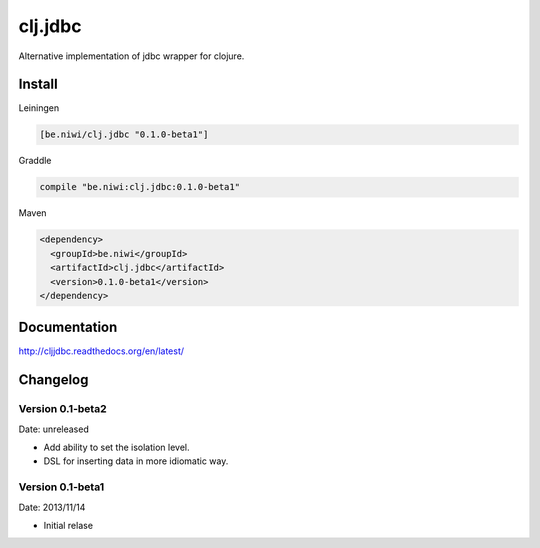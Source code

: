 clj.jdbc
========

Alternative implementation of jdbc wrapper for clojure.

Install
-------

Leiningen

.. code-block:: clojure

    [be.niwi/clj.jdbc "0.1.0-beta1"]

Graddle

.. code-block:: groovy

    compile "be.niwi:clj.jdbc:0.1.0-beta1"

Maven

.. code-block:: xml

    <dependency>
      <groupId>be.niwi</groupId>
      <artifactId>clj.jdbc</artifactId>
      <version>0.1.0-beta1</version>
    </dependency>


Documentation
-------------

http://cljjdbc.readthedocs.org/en/latest/


Changelog
---------

Version 0.1-beta2
~~~~~~~~~~~~~~~~~

Date: unreleased

- Add ability to set the isolation level.
- DSL for inserting data in more idiomatic way.


Version 0.1-beta1
~~~~~~~~~~~~~~~~~

Date: 2013/11/14

- Initial relase
